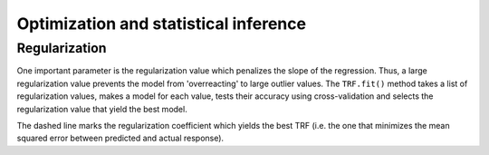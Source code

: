 Optimization and statistical inference
======================================

Regularization
--------------
One important parameter is the regularization value which penalizes the slope of the regression. Thus, a large regularization value prevents the model from 'overreacting' to large outlier values. The ``TRF.fit()`` method takes a list of regularization values, makes a model for each value, tests their accuracy using cross-validation and selects the regularization value that yield the best model.

.. plot::
    :include-source:
    
    import numpy as np
    from matplotlib import pyplot as plt
    from mtrf.model import TRF, load_sample_data
    trf = TRF()  # use forward model
    stimulus, response, fs = load_sample_data() # data will be downloaded
    stimulus = np.array_split(stimulus, 10)
    response = np.array_split(response, 10)
    tmin, tmax = 0, 0.4  # range of time lags
    regularization = np.logspace(-1, 6, 20)
    correlation, error = trf.fit(
        stimulus, response, fs, tmin, tmax, regularization, k=-1
        )
    fig, ax1 = plt.subplots()
    ax2 = ax1.twinx()
    ax1.semilogx(regularization, correlation, color='c')
    ax2.semilogx(regularization, error, color='m')
    ax1.set(xlabel='Regularization value', ylabel='Correlation')
    ax2.set(ylabel='Mean squared error')
    ax1.axvline(regularization[np.argmin(error)], linestyle='--', color='k')
    plt.show()

The dashed line marks the regularization coefficient which yields the best TRF (i.e. the one that minimizes the mean squared error between predicted and actual response).
